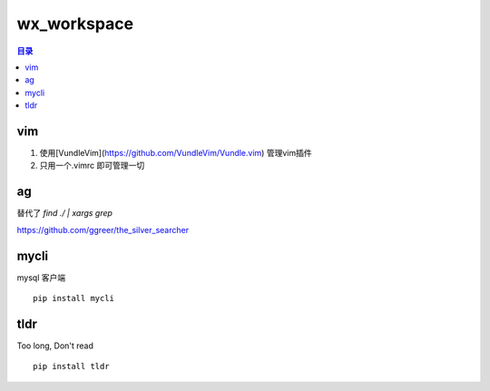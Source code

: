 ############
wx_workspace
############

.. contents:: 目录


vim
===

1. 使用[VundleVim](https://github.com/VundleVim/Vundle.vim) 管理vim插件

2. 只用一个.vimrc 即可管理一切


ag
==

替代了 `find ./ | xargs grep`

https://github.com/ggreer/the_silver_searcher

mycli
=====

mysql 客户端

::

    pip install mycli

tldr
====

Too long, Don't read

::

    pip install tldr

